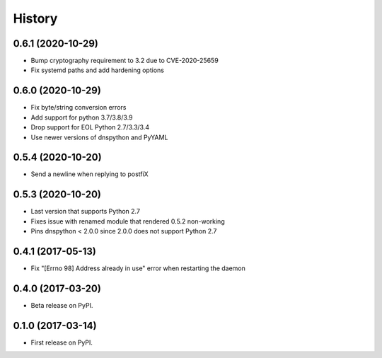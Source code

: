 =======
History
=======

0.6.1 (2020-10-29)
------------------

* Bump cryptography requirement to 3.2 due to CVE-2020-25659
* Fix systemd paths and add hardening options

0.6.0 (2020-10-29)
------------------

* Fix byte/string conversion errors
* Add support for python 3.7/3.8/3.9
* Drop support for EOL Python 2.7/3.3/3.4
* Use newer versions of dnspython and PyYAML

0.5.4 (2020-10-20)
------------------

* Send a newline when replying to postfiX

0.5.3 (2020-10-20)
------------------

* Last version that supports Python 2.7
* Fixes issue with renamed module that rendered 0.5.2 non-working
* Pins dnspython < 2.0.0 since 2.0.0 does not support Python 2.7

0.4.1 (2017-05-13)
------------------

* Fix "[Errno 98] Address already in use" error when restarting the daemon

0.4.0 (2017-03-20)
------------------

* Beta release on PyPI.

0.1.0 (2017-03-14)
------------------

* First release on PyPI.

